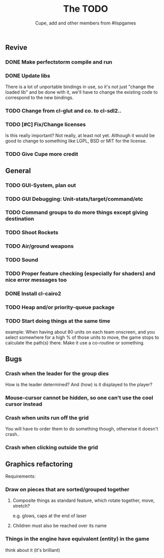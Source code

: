 #+TITLE: The TODO
#+AUTHOR: Cupe, add and other members from #lispgames
#+STARTUP: showeverything

** Revive
*** DONE Make perfectstorm compile and run
*** DONE Update libs
    There is a lot of unportable bindings in use, so it's not just
    "change the loaded lib" and be done with it, we'll have to change
    the existing code to correspond to the new bindings.
*** TODO Change from cl-glut and co. to cl-sdl2..
*** TODO [#C] Fix/Change licenses
    Is this really important? Not really, at least not yet. Although
    it would be good to change to something like LGPL, BSD or MIT for
    the license.
*** TODO Give Cupe more credit
** General
*** TODO GUI-System, plan out
*** TODO GUI Debugging: Unit-stats/target/command/etc
*** TODO Command groups to do more things except giving destination
*** TODO Shoot Rockets
*** TODO Air/ground weapons
*** TODO Sound
*** TODO Proper feature checking (especially for shaders) and nice error messages too
*** DONE Install cl-cairo2
*** TODO Heap and/or priority-queue package
*** TODO Start doing things at the same time
    example: When having about 80 units on each team onscreen, and you select
    somewhere for a high % of those units to move, the game stops to
    calculate the path(s) there. Make it use a co-routine or something.
** Bugs
*** Crash when the leader for the group dies
    How is the leader determined? And (how) is it displayed to the player?
*** Mouse-cursor cannot be hidden, so one can't use the cool cursor instead
*** Crash when units run off the grid
    You will have to order them to do something though, otherwise it
    doesn't crash..
*** Crash when clicking outside the grid
** Graphics refactoring
   Requirements:
*** Draw on pieces that are sorted/grouped together
**** Composite things as standard feature, which rotate together, move, stretch?
     e.g. glows, caps at the end of laser
**** Children must also be reached over its name
*** Things in the engine have equivalent (entity) in the game
    think about it (it's brilliant)
